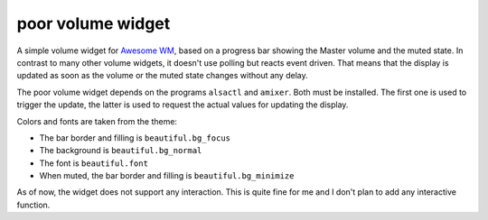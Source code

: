 poor volume widget
==================

A simple volume widget for `Awesome WM`_, based on a progress bar showing the Master volume and the muted state.
In contrast to many other volume widgets, it doesn't use polling but reacts event driven. That means that the display is updated as soon as the volume or the muted state changes without any delay.

The poor volume widget depends on the programs ``alsactl`` and ``amixer``. Both must be installed. The first one is used to trigger the update, the latter is used to request the actual values for updating the display.

.. image:: poor_volume_widget_example.png

Colors and fonts are taken from the theme:

* The bar border and filling is ``beautiful.bg_focus``
* The background is ``beautiful.bg_normal``
* The font is ``beautiful.font``
* When muted, the bar border and filling is ``beautiful.bg_minimize``

As of now, the widget does not support any interaction. This is quite fine for me and I don't plan to add any interactive function.
 
 
.. _`Awesome WM`: https://awesomewm.org

